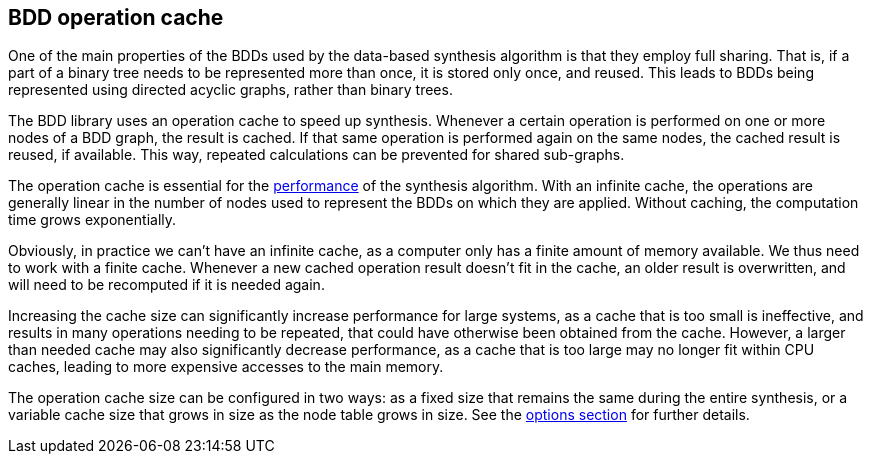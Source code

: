 //////////////////////////////////////////////////////////////////////////////
// Copyright (c) 2010, 2023 Contributors to the Eclipse Foundation
//
// See the NOTICE file(s) distributed with this work for additional
// information regarding copyright ownership.
//
// This program and the accompanying materials are made available
// under the terms of the MIT License which is available at
// https://opensource.org/licenses/MIT
//
// SPDX-License-Identifier: MIT
//////////////////////////////////////////////////////////////////////////////

indexterm:[data-based supervisory controller synthesis,operation cache]

[[tools-datasynth-op-cache]]
== BDD operation cache

One of the main properties of the BDDs used by the data-based synthesis algorithm is that they employ full sharing.
That is, if a part of a binary tree needs to be represented more than once, it is stored only once, and reused.
This leads to BDDs being represented using directed acyclic graphs, rather than binary trees.

The BDD library uses an operation cache to speed up synthesis.
Whenever a certain operation is performed on one or more nodes of a BDD graph, the result is cached.
If that same operation is performed again on the same nodes, the cached result is reused, if available.
This way, repeated calculations can be prevented for shared sub-graphs.

The operation cache is essential for the <<tools-datasynth-performance,performance>> of the synthesis algorithm.
With an infinite cache, the operations are generally linear in the number of nodes used to represent the BDDs on which they are applied.
Without caching, the computation time grows exponentially.

Obviously, in practice we can't have an infinite cache, as a computer only has a finite amount of memory available.
We thus need to work with a finite cache.
Whenever a new cached operation result doesn't fit in the cache, an older result is overwritten, and will need to be recomputed if it is needed again.

Increasing the cache size can significantly increase performance for large systems, as a cache that is too small is ineffective, and results in many operations needing to be repeated, that could have otherwise been obtained from the cache.
However, a larger than needed cache may also significantly decrease performance, as a cache that is too large may no longer fit within CPU caches, leading to more expensive accesses to the main memory.

The operation cache size can be configured in two ways: as a fixed size that remains the same during the entire synthesis, or a variable cache size that grows in size as the node table grows in size.
See the <<tools-datasynth-options,options section>> for further details.
